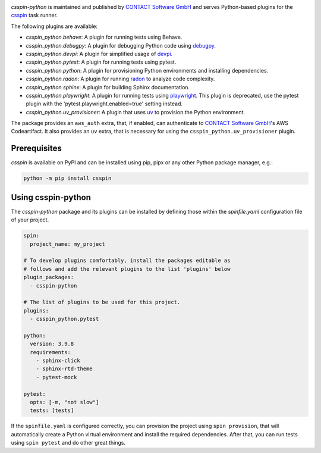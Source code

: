 |Latest Version| |Python| |License|

`csspin-python` is maintained and published by `CONTACT Software GmbH`_ and
serves Python-based plugins for the `csspin`_ task runner.

The following plugins are available:

- `csspin_python.behave`: A plugin for running tests using Behave.
- `csspin_python.debugpy`: A plugin for debugging Python code using `debugpy`_.
- `csspin_python.devpi`: A plugin for simplified usage of `devpi`_.
- `csspin_python.pytest`: A plugin for running tests using pytest.
- `csspin_python.python`: A plugin for provisioning Python environments  and
  installing dependencies.
- `csspin_python.radon`: A plugin for running `radon`_ to analyze code
  complexity.
- `csspin_python.sphinx`: A plugin for building Sphinx documentation.
- `csspin_python.playwright`: A plugin for running tests using `playwright`_.
  This plugin is deprecated, use the pytest plugin with the
  'pytest.playwright.enabled=true' setting instead.
- `csspin_python.uv_provisioner`: A plugin that uses `uv`_ to provision the Python environment.

The package provides an ``aws_auth`` extra, that, if enabled, can authenticate
to `CONTACT Software GmbH`_'s AWS Codeartifact. It also provides an ``uv``
extra, that is necessary for using the ``csspin_python.uv_provisioner`` plugin.

Prerequisites
-------------

`csspin` is available on PyPI and can be installed using pip, pipx or any other
Python package manager, e.g.:

.. code-block:: console

   python -m pip install csspin

Using csspin-python
-------------------

The `csspin-python` package and its plugins can be installed by defining those
within the `spinfile.yaml` configuration file of your project.

.. code-block:: yaml

    spin:
      project_name: my_project

    # To develop plugins comfortably, install the packages editable as
    # follows and add the relevant plugins to the list 'plugins' below
    plugin_packages:
      - csspin-python

    # The list of plugins to be used for this project.
    plugins:
      - csspin_python.pytest

    python:
      version: 3.9.8
      requirements:
        - sphinx-click
        - sphinx-rtd-theme
        - pytest-mock

    pytest:
      opts: [-m, "not slow"]
      tests: [tests]

If the ``spinfile.yaml`` is configured correctly, you can provision the project
using ``spin provision``, that will automatically create a Python virtual
environment and install the required dependencies. After that, you can run
tests using ``spin pytest`` and do other great things.

.. _`CONTACT Software GmbH`: https://contact-software.com
.. |Python| image:: https://img.shields.io/pypi/pyversions/csspin-python.svg?style=flat
    :target: https://pypi.python.org/pypi/csspin-python/
    :alt: Supported Python Versions
.. |Latest Version| image:: http://img.shields.io/pypi/v/csspin-python.svg?style=flat
    :target: https://pypi.python.org/pypi/csspin/
    :alt: Latest Package Version
.. |License| image:: http://img.shields.io/pypi/l/csspin-python.svg?style=flat
    :target: https://www.apache.org/licenses/LICENSE-2.0.txt
    :alt: License
.. _`csspin`: https://pypi.org/project/csspin
.. _`debugpy`: https://pypi.org/project/debugpy
.. _`devpi`: https://pypi.org/project/devpi
.. _`playwright`: https://pypi.org/project/pytest-playwright
.. _`radon`: https://pypi.org/project/radon
.. _`uv`: https://docs.astral.sh/uv/
